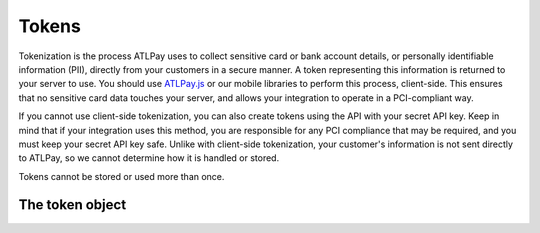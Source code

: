 Tokens
======

Tokenization is the process ATLPay uses to collect sensitive card or bank account details, or personally identifiable information (PII), directly from your customers in a secure manner. A token representing this information is returned to your server to use. You should use `ATLPay.js <https://www.atlpay.com/js/ATLPay.js>`_ or our mobile libraries to perform this process, client-side. This ensures that no sensitive card data touches your server, and allows your integration to operate in a PCI-compliant way.

If you cannot use client-side tokenization, you can also create tokens using the API with your secret API key. Keep in mind that if your integration uses this method, you are responsible for any PCI compliance that may be required, and you must keep your secret API key safe. Unlike with client-side tokenization, your customer's information is not sent directly to ATLPay, so we cannot determine how it is handled or stored.

Tokens cannot be stored or used more than once.

The token object
----------------
